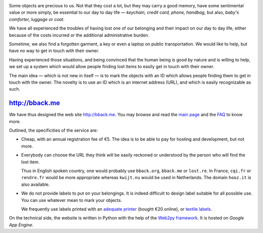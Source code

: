 .. title: bback.me goes live
.. slug: bback-me-goes-live
.. date: 2017-02-01 12:22:43 UTC+01:00
.. tags: news
.. author: matclab
.. link: https://bback.me
.. description: bback.me goes live. A web site to allow you retrieving lost objects, previously marked with a short unique URL.
.. type: text
.. category: 
.. previewimage: /images/title-bback.me.png



.. image:: /images/title-bback.me.png
     :alt: bback.me logo image
     :class: "thumbnail img-responsive"
     :align: center



.. class:: ad

   Some objects are precious to us.
   Not that they cost a lot, but they may carry a good memory, have some
   sentimental value or more simply, be essential to our day to day
   life — *keychain, credit card, phone, handbag*, but also, *baby's
   comforter, luggage or coat*.

We have all experienced the troubles of having lost one of our belonging and
their impact on our day to day life, either because of the costs incurred or
the additional administrative burden.
   
Sometime, we also find a forgotten garment, a key or even a laptop 
on public transportation. We would like to help, but have no way to get in
touch with their owner. 

.. TEASER_END

.. class:: ad

  Having experienced those situations, and being convinced that the human being
  is good by nature and is willing to help, we set up a system which would
  allow people finding lost items to easily get in touch with their owner.

  .. TODO: Lien vers article scientifique sur la bonté naturelle de l'homme.

.. image:: /images/logolostre.svg
     :class: "pull-right"
     :width: 200px
     :alt: bback.me logo


The main idea — which is not new in itself — is to mark the objects with an ID
which allows people finding them to get in touch with the owner. The novelty
is to use an ID which is an internet address (URL), and which is easily
recognizable as such.

http://bback.me
===============

.. class:: ad

   We have thus designed the web site http://bback.me. You may browse and
   read the `main page <https://bback.me>`_ and the `FAQ
   <https://bback.me/manage_/faq>`_ to know more.
   
Outlined, the specificities of the service are:

- Cheap, with an annual registration fee of €5. The idea is to be able to pay
  for hosting and development, but not more.
  
- Everybody can choose the URL they think will be easily reckoned or
  understood by the person who will find the lost item.
  
  Thus in English spoken country, one would probably use ``bback.org``,
  ``bback.me`` or ``lost.re``. In France, ``cqi.fr`` or ``rendre.fr`` would be
  more appropriate whereas ``kwijt.nu`` would be used in Netherlands. 
  The domain ``hooz.it`` is also available.

- We do not provide labels to put on your belongings. It is indeed difficult
  to design label suitable for all possible use. You can use whatever mean to
  mark your objects.
  
  We frequently use labels printed with an `adequate printer 
  <https://bback.me/manage_/faq#how-can-i-mark-my-objects>`_ (bought €20
  online), or `textile labels
  <https://bback.me/manage_/faq#do-you-sell-labels>`_.

.. class:: ad

   On the technical side, the website is written in Python with the help of
   the `Web2py framework <web2py.org>`_. It is hosted on *Google App 
   Engine*. 



